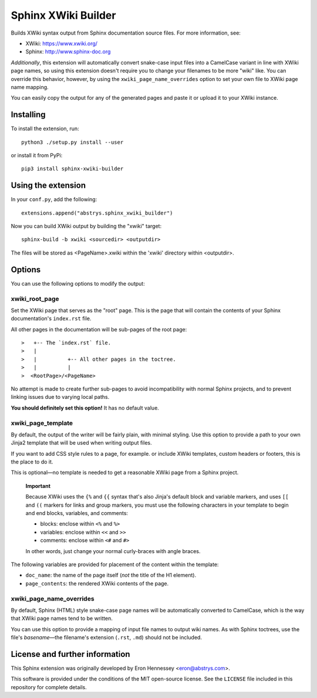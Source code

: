####################
Sphinx XWiki Builder
####################

Builds XWiki syntax output from Sphinx documentation source files. For more information, see:

* XWiki: https://www.xwiki.org/
* Sphinx: http://www.sphinx-doc.org

*Additionally*, this extension will automatically convert snake-case input files into a CamelCase
variant in line with XWiki page names, so using this extension doesn't require you to change your
filenames to be more "wiki" like. You can override this behavior, however, by using the
``xwiki_page_name_overrides`` option to set your own file to XWiki page name mapping.

You can easily copy the output for any of the generated pages and paste it or upload it to your
XWiki instance.

Installing
==========

To install the extension, run::

    python3 ./setup.py install --user

or install it from PyPi::

    pip3 install sphinx-xwiki-builder


Using the extension
===================

In your ``conf.py``, add the following::

    extensions.append("abstrys.sphinx_xwiki_builder")

Now you can build XWiki output by building the "xwiki" target::

    sphinx-build -b xwiki <sourcedir> <outputdir>

The files will be stored as <PageName>.xwiki within the 'xwiki' directory within <outputdir>.

Options
=======

You can use the following options to modify the output:


xwiki_root_page
---------------

Set the XWiki page that serves as the "root" page. This is the page that will contain the contents
of your Sphinx documentation's ``index.rst`` file.

All other pages in the documentation will be sub-pages of the root page::

   >   +-- The `index.rst` file.
   >   |
   >   |          +-- All other pages in the toctree.
   >   |          |
   >  <RootPage>/<PageName>

No attempt is made to create further sub-pages to avoid incompatibility with normal Sphinx projects,
and to prevent linking issues due to varying local paths.

**You should definitely set this option!** It has no default value.

xwiki_page_template
-------------------

By default, the output of the writer will be fairly plain, with minimal styling. Use this option to
provide a path to your own Jinja2 template that will be used when writing output files.

If you want to add CSS style rules to a page, for example. or include XWiki templates, custom
headers or footers, this is the place to do it.

This is optional—no template is needed to get a reasonable XWiki page from a Sphinx project.

    **Important**

    Because XWiki uses the ``{%`` and ``{{`` syntax that's also Jinja's default block and variable
    markers, and uses ``[[`` and ``((`` markers for links and group markers, you must use the following
    characters in your template to begin and end blocks, variables, and comments:

    * blocks: enclose within ``<%`` and ``%>``
    * variables: enclose within ``<<`` and ``>>``
    * comments: enclose within ``<#`` and ``#>``

    In other words, just change your normal curly-braces with angle braces.

The following variables are provided for placement of the content within the template:

* ``doc_name``: the name of the page itself (*not* the title of the H1 element).
* ``page_contents``: the rendered XWiki contents of the page.

xwiki_page_name_overrides
-------------------------

By default, Sphinx (HTML) style snake-case page names will be automatically converted to
CamelCase, which is the way that XWiki page names tend to be written.

You can use this option to provide a mapping of input file names to output wiki names. As with
Sphinx toctrees, use the file's *basename*—the filename's extension (``.rst``, ``.md``) should not
be included.

License and further information
===============================

This Sphinx extension was originally developed by Eron Hennessey <eron@abstrys.com>.

This software is provided under the conditions of the MIT open-source license. See the ``LICENSE``
file included in this repository for complete details.

